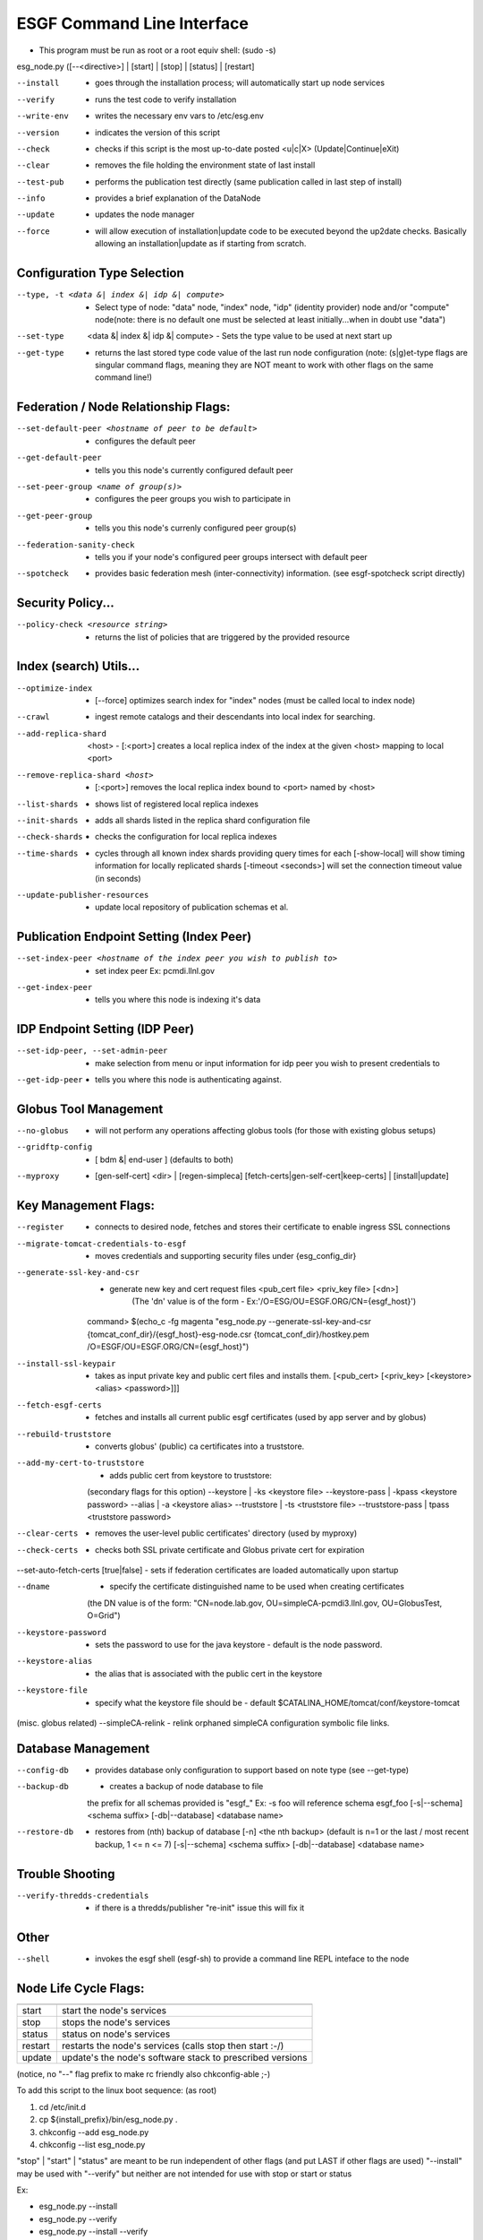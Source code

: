 ESGF Command Line Interface
******************************************


* This program must be run as root or a root equiv shell: (sudo -s)

esg_node.py ([--<directive>] | [start] | [stop] | [status] | [restart]

--install     - goes through the installation process; will automatically start up node services
--verify      - runs the test code to verify installation
--write-env   - writes the necessary env vars to /etc/esg.env
--version     - indicates the version of this script
--check       - checks if this script is the most up-to-date posted <u|c|X> (Update|Continue|eXit)
--clear       - removes the file holding the environment state of last install
--test-pub    - performs the publication test directly (same publication called in last step of install)
--info        - provides a brief explanation of the DataNode
--update      - updates the node manager
--force       - will allow execution of installation|update code to be executed beyond the up2date checks. Basically allowing an installation|update as if starting from scratch.

-------------------------------
Configuration Type Selection
-------------------------------
--type, -t <data &| index &| idp &| compute>    - Select type of node: \"data\" node, \"index\" node, \"idp\" (identity provider) node and/or \"compute\" node(note: there is no default one must be selected at least initially...when in doubt use \"data\")
--set-type  <data &| index &| idp &| compute>   - Sets the type value to be used at next start up
--get-type                                      - returns the last stored type code value of the last run node configuration (note: (s|g)et-type flags are singular command flags, meaning they are NOT meant to work with other flags on the same command line!)

--------------------------------------
Federation / Node Relationship Flags:
--------------------------------------
--set-default-peer <hostname of peer to be default>                         - configures the default peer
--get-default-peer                                                          - tells you this node's currently configured default peer
--set-peer-group <name of group(s)>                                         - configures the peer groups you wish to participate in
--get-peer-group                                                            - tells you this node's currenly configured peer group(s)
--federation-sanity-check                                                   - tells you if your node's configured peer groups intersect with default peer
--spotcheck                                                                 - provides basic federation mesh (inter-connectivity) information. (see esgf-spotcheck script directly)

-------------------------------
Security Policy...
-------------------------------
--policy-check <resource string>        - returns the list of policies that are triggered by the provided resource

-------------------------------
Index (search) Utils...
-------------------------------
--optimize-index                        - [--force] optimizes search index for \"index\" nodes (must be called local to index node)
--crawl                                 - ingest remote catalogs and their descendants into local index for searching.
--add-replica-shard  <host>             - [:<port>] creates a local replica index of the index at the given <host> mapping to local <port>
--remove-replica-shard <host>           - [:<port>] removes the local replica index bound to <port> named by <host>
--list-shards                           - shows list of registered local replica indexes
--init-shards                           - adds all shards listed in the replica shard configuration file
--check-shards                          - checks the configuration for local replica indexes
--time-shards                           - cycles through all known index shards providing query times for each [-show-local] will show timing information for locally replicated shards [-timeout <seconds>] will set the connection timeout value (in seconds)
--update-publisher-resources            - update local repository of publication schemas et al.


------------------------------------------
Publication Endpoint Setting (Index Peer)
------------------------------------------
--set-index-peer <hostname of the index peer you wish to publish to>  - set index peer Ex: pcmdi.llnl.gov
--get-index-peer                                                      - tells you where this node is indexing it's data

-------------------------------
IDP Endpoint Setting (IDP Peer)
-------------------------------
--set-idp-peer, --set-admin-peer       - make selection from menu or input information for idp peer you wish to present credentials to
--get-idp-peer                          - tells you where this node is authenticating against.

-------------------------------
Globus Tool Management
-------------------------------
--no-globus                 - will not perform any operations affecting globus tools (for those with existing globus setups)
--gridftp-config            - [ bdm &| end-user ] (defaults to both)
--myproxy                   - [gen-self-cert] <dir> | [regen-simpleca] [fetch-certs|gen-self-cert|keep-certs] | [install|update]

-------------------------------
Key Management Flags:
-------------------------------
--register                            - connects to desired node, fetches and stores their certificate to enable ingress SSL connections
--migrate-tomcat-credentials-to-esgf  - moves credentials and supporting security files under {esg_config_dir}
--generate-ssl-key-and-csr            - generate new key and cert request files <pub_cert file> <priv_key file> [<dn>]
                                        (The 'dn' value is of the form - Ex:'/O=ESG/OU=ESGF.ORG/CN={esgf_host}')

   command> $(echo_c -fg magenta "esg_node.py --generate-ssl-key-and-csr {tomcat_conf_dir}/{esgf_host}-esg-node.csr {tomcat_conf_dir}/hostkey.pem /O=ESGF/OU=ESGF.ORG/CN={esgf_host}")

--install-ssl-keypair                 - takes as input private key and public cert files and installs them. [<pub_cert> [<priv_key> [<keystore> <alias> <password>]]]
--fetch-esgf-certs                    - fetches and installs all current public esgf certificates (used by app server and by globus)
--rebuild-truststore                  - converts globus' (public) ca certificates into a truststore.
--add-my-cert-to-truststore           - adds public cert from keystore to truststore:
                                       (secondary flags for this option)
                                       --keystore | -ks <keystore file>
                                       --keystore-pass | -kpass <keystore password>
                                       --alias | -a <keystore alias>
                                       --truststore | -ts <truststore file>
                                       --truststore-pass | tpass <truststore password>
--clear-certs                         - removes the user-level public certificates' directory (used by myproxy)
--check-certs                         - checks both SSL private certificate and Globus private cert for expiration
--set-auto-fetch-certs [true|false]   - sets if federation certificates are loaded automatically upon startup


--dname                               - specify the certificate distinguished name to be used when creating certificates
                                        (the DN value is of the form: \"CN=node.lab.gov, OU=simpleCA-pcmdi3.llnl.gov, OU=GlobusTest, O=Grid\")
--keystore-password                   - sets the password to use for the java keystore - default is the node password.
--keystore-alias                      - the alias that is associated with the public cert in the keystore
--keystore-file                       - specify what the keystore file should be - default $CATALINA_HOME/tomcat/conf/keystore-tomcat

(misc. globus related)
--simpleCA-relink - relink orphaned simpleCA configuration symbolic file links.

-------------------------------
Database Management
-------------------------------
--config-db    - provides database only configuration to support based on note type (see --get-type)
--backup-db    - creates a backup of node database to file
                 the prefix for all schemas provided is \"esgf_\" Ex: -s foo will reference schema esgf_foo [-s|--schema] <schema suffix> [-db|--database] <database name>
--restore-db   - restores from (nth) backup of database [-n] <the nth backup> (default is n=1 or the last / most recent backup, 1 <= n <= 7) [-s|--schema] <schema suffix> [-db|--database] <database name>

-------------------------------
Trouble Shooting
-------------------------------
--verify-thredds-credentials    - if there is a thredds/publisher \"re-init\" issue this will fix it

-------------------------------
Other
-------------------------------
--shell                         - invokes the esgf shell (esgf-sh) to provide a command line REPL inteface to the node

-------------------------------
Node Life Cycle Flags:
-------------------------------
=======    =============================================================
=======    =============================================================
start      start the node's services
stop       stops the node's services
status     status on node's services
restart    restarts the node's services (calls stop then start :-/)
update     update's the node's software stack to prescribed versions
=======    =============================================================

(notice, no \"--\" flag prefix to make rc friendly also chkconfig-able ;-)


To add this script to the linux boot sequence: (as root)

1. cd /etc/init.d
2. cp ${install_prefix}/bin/esg_node.py .
3. chkconfig --add esg_node.py
4. chkconfig --list esg_node.py



\"stop\" | \"start\" | \"status\" are meant to be run independent of other flags (and put LAST if other flags are used)
\"--install\" may be used with \"--verify\" but neither are not intended for use with stop or start or status

Ex:

* esg_node.py --install

* esg_node.py --verify

* esg_node.py --install --verify
* esg_node.py --write-env OR
* esg_node.py --version OR
* esg_node.py --clear OR
* esg_node.py --test-pub OR
* esg_node.py --info OR
* esg_node.py --register [hostname of node] ([truststore passwd])
* esg_node.py --gridftp-config [ bdm &| end-user ]
* esg_node.py start OR
* esg_node.py --gridftp-config [ bdm &| end-user ] start OR
* esg_node.py stop  OR
* esg_node.py status OR

NOTE:

You must be root or effectively root to run this program,
prefixing the command with sudo will not allow the use of
needed environment variables!!!! If you must use sudo, do so
only to become root proper then source your user's .[bash]rc
file so that root has it's environment set accordingly!  Or you
can more simply become root using sudo's \"-s\" flag.  After a
full install there will be a file created (/etc/esg.env) that has
the basic environment vars that were used and set during the
installation - this should be sourced by users of this
application stack.

----------------------
Key Environment Vars:
----------------------

The following variables are written to the /etc/esg.env file
which sets up the installation environment.  The 'OFFICIAL'
names (not the [common_names]) should be used in that file.

(Nomenclature: OFFICIAL_ENV_VARIABLE_NAME [common_name] : either can be set; common name overrules)

ESGF_HOME [esg_root_dir]
            The location where configuration files are kept (the node's state)
            (default - /esg  currently:$esg_root_dir)
ESGF_INSTALL_PREFIX [install_prefix]
            Top level directory where core node artifacts are installed
            (default - /usr/local - currently:$install_prefix)
ESGF_INSTALL_WORKDIR [workdir]
            Top level directory where core node artifacts are downloaded and built
            (default - \$ESGF_USER_HOME/workbench/esg  - currently:$workdir)

ESGF_USER_HOME [installer_home]
            Directory where the installation user's home directory is.
            Here for historical reasons when this user's home was used to download and build artifacts.
            It prefixes the ESGF_INSTALL_DIR [workdir] if it is not explicitly set
            (default - /usr/local/src/esgf  - currently:$installer_home)

--------------
Typical usage:
--------------

* Installation : esg_node.py --install --verify (submit csr and get back returned cert)
* Credentials  : esg_node.py --install-ssl-keypair <pub_cert> <priv_key>
* Test Publish : esg_node.py --test-pub
* Update Certs : esg_node.py [--force] --rebuild-truststore
* Life Cycle   : esg_node.py [start|stop|status|restart|update]
